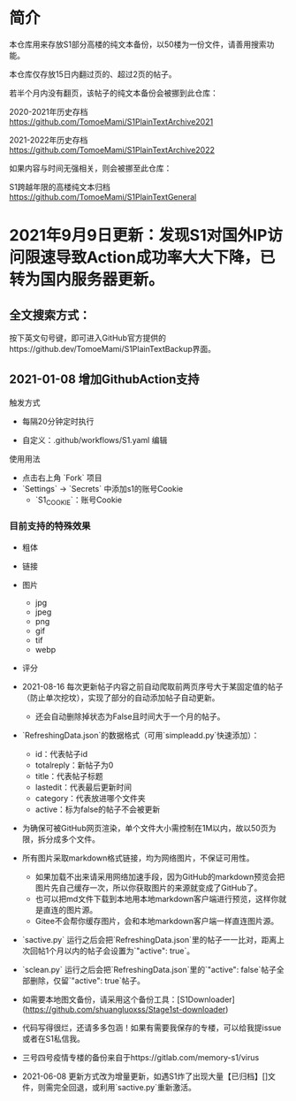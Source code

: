 * 简介

本仓库用来存放S1部分高楼的纯文本备份，以50楼为一份文件，请善用搜索功能。

本仓库仅存放15日内翻过页的、超过2页的帖子。

若半个月内没有翻页，该帖子的纯文本备份会被挪到此仓库：

2020-2021年历史存档 https://github.com/TomoeMami/S1PlainTextArchive2021

2021-2022年历史存档 https://github.com/TomoeMami/S1PlainTextArchive2022

如果内容与时间无强相关，则会被挪至此仓库：

S1跨越年限的高楼纯文本归档 https://github.com/TomoeMami/S1PlainTextGeneral

* 2021年9月9日更新：发现S1对国外IP访问限速导致Action成功率大大下降，已转为国内服务器更新。

** 全文搜索方式：
按下英文句号键，即可进入GitHub官方提供的https://github.dev/TomoeMami/S1PlainTextBackup界面。

** 2021-01-08 增加GithubAction支持

**** 触发方式

- 每隔20分钟定时执行

- 自定义：.github/workflows/S1.yaml 编辑

**** 使用用法
- 点击右上角 `Fork` 项目
- `Settings` -> `Secrets` 中添加s1的账号Cookie
    - `S1_COOKIE`：账号Cookie

*** 目前支持的特殊效果

- 粗体
- 链接
- 图片
    - jpg
    - jpeg
    - png
    - gif
    - tif
    - webp
- 评分

 ** 脚本使用须知

- 2021-08-16 每次更新帖子内容之前自动爬取前两页序号大于某固定值的帖子（防止单次挖坟），实现了部分的自动添加帖子自动更新。
    - 还会自动删除掉状态为False且时间大于一个月的帖子。
- `RefreshingData.json`的数据格式（可用`simpleadd.py`快速添加）：
    - id：代表帖子id
    - totalreply：新帖子为0
    - title：代表帖子标题
    - lastedit：代表最后更新时间
    - category：代表放进哪个文件夹
    - active：标为false的帖子不会被更新
- 为确保可被GitHub网页渲染，单个文件大小需控制在1M以内，故以50页为限，拆分成多个文件。
- 所有图片采取markdown格式链接，均为网络图片，不保证可用性。
    - 如果加载不出来请采用网络加速手段，因为GitHub的markdown预览会把图片先自己缓存一次，所以你获取图片的来源就变成了GitHub了。
    - 也可以把md文件下载到本地用本地markdown客户端进行预览，这样你就是直连的图片源。
    - Gitee不会帮你缓存图片，会和本地markdown客户端一样直连图片源。
- `sactive.py` 运行之后会把`RefreshingData.json`里的帖子一一比对，距离上次回帖1个月以内的帖子会设置为`"active": true`。
- `sclean.py` 运行之后会把`RefreshingData.json`里的`"active": false`帖子全部删除，仅留`"active": true`帖子。
- 如需要本地图文备份，请采用这个备份工具：[S1Downloader](https://github.com/shuangluoxss/Stage1st-downloader)
- 代码写得很烂，还请多多包涵！如果有需要我保存的专楼，可以给我提issue或者在S1私信我。
- 三号四号疫情专楼的备份来自于https://gitlab.com/memory-s1/virus
- 2021-06-08 更新方式改为增量更新，如遇S1炸了出现大量【已归档】[]文件，则需完全回退，或利用`sactive.py`重新激活。
